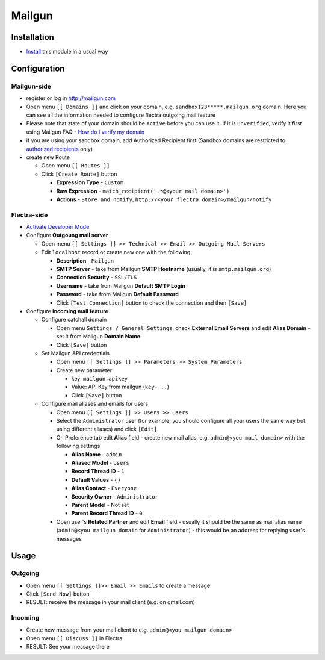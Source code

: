 =========
 Mailgun
=========

Installation
============

* `Install <https://flectra-development.readthedocs.io/en/latest/flectra/usage/install-module.html>`__ this module in a usual way

Configuration
=============

Mailgun-side
------------

* register or log in http://mailgun.com
* Open menu ``[[ Domains ]]`` and click on your domain, e.g. ``sandbox123*****.mailgun.org`` domain. Here you can see all the information needed to configure flectra outgoing mail feature
* Please note that state of your domain should be ``Active`` before you can use it. If it is ``Unverified``, verify it first using Mailgun FAQ - `How do I verify my domain <https://help.mailgun.com/hc/en-us/articles/202052074-How-do-I-verify-my-domain->`__
* if you are using your sandbox domain, add Authorized Recipient first (Sandbox domains are restricted to `authorized recipients <https://help.mailgun.com/hc/en-us/articles/217531258>`__ only)
* create new Route

  * Open menu ``[[ Routes ]]``
  * Click ``[Create Route]`` button

    * **Expression Type** - ``Custom``
    * **Raw Expression** - ``match_recipient('.*@<your mail domain>')``
    * **Actions** - ``Store and notify``, ``http://<your flectra domain>/mailgun/notify``

Flectra-side
---------

* `Activate Developer Mode <https://flectra-development.readthedocs.io/en/latest/flectra/usage/debug-mode.html>`__
* Configure **Outgoung mail server**

  * Open menu ``[[ Settings ]] >> Technical >> Email >> Outgoing Mail Servers``
  * Edit ``localhost`` record or create new one with the following:

    * **Description** - ``Mailgun``
    * **SMTP Server** - take from Mailgun **SMTP Hostname** (usually, it is ``smtp.mailgun.org``)
    * **Connection Security** - ``SSL/TLS``
    * **Username** - take from Mailgun **Default SMTP Login**
    * **Password** - take from Mailgun **Default Password**
    * Click ``[Test Connection]`` button to check the connection and then ``[Save]``

* Configure **Incoming mail feature**

  * Configure catchall domain

    * Open menu ``Settings / General Settings``, check **External Email Servers** and edit **Alias Domain** - set it from Mailgun **Domain Name**
    * Click ``[Save]`` button

  * Set Mailgun API credentials

    * Open menu ``[[ Settings ]] >> Parameters >> System Parameters``
    * Create new parameter

      * key: ``mailgun.apikey``
      * Value: API Key from mailgun (``key-...``)
      * Click ``[Save]`` button

  * Configure mail aliases and emails for users

    * Open menu ``[[ Settings ]] >> Users >> Users``
    * Select the ``Administrator`` user (for example, you should configure all your users the same way but using different aliases) and click ``[Edit]``
    * On Preference tab edit **Alias** field - create new mail alias, e.g. ``admin@<you mail domain>`` with the following settings

      * **Alias Name** - ``admin``
      * **Aliased Model** - ``Users``
      * **Record Thread ID** - ``1``
      * **Default Values** - ``{}``
      * **Alias Contact** - ``Everyone``
      * **Security Owner** - ``Administrator``
      * **Parent Model** - Not set
      * **Parent Record Thread ID** - ``0``

    * Open user's **Related Partner** and edit **Email** field - usually it should be the same as mail alias name (``admin@<you mailgun domain`` for ``Administrator``) - this would be an address for replying user's messages

Usage
=====

Outgoing
--------

* Open menu ``[[ Settings ]]>> Email >> Emails`` to create a message
* Click ``[Send Now]`` button
* RESULT: receive the message in your mail client (e.g. on gmail.com)

Incoming
--------

* Create new message from your mail client to e.g. ``admin@<you mailgun domain>``
* Open menu ``[[ Discuss ]]`` in Flectra
* RESULT: See your message there
